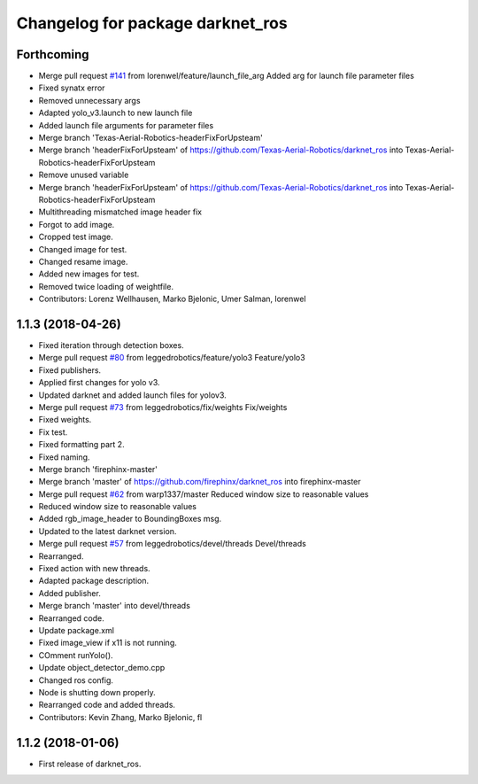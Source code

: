 ^^^^^^^^^^^^^^^^^^^^^^^^^^^^^^^^^
Changelog for package darknet_ros
^^^^^^^^^^^^^^^^^^^^^^^^^^^^^^^^^

Forthcoming
-----------
* Merge pull request `#141 <https://github.com/leggedrobotics/darknet_ros/issues/141>`_ from lorenwel/feature/launch_file_arg
  Added arg for launch file parameter files
* Fixed synatx error
* Removed unnecessary args
* Adapted yolo_v3.launch to new launch file
* Added launch file arguments for parameter files
* Merge branch 'Texas-Aerial-Robotics-headerFixForUpsteam'
* Merge branch 'headerFixForUpsteam' of https://github.com/Texas-Aerial-Robotics/darknet_ros into Texas-Aerial-Robotics-headerFixForUpsteam
* Remove unused variable
* Merge branch 'headerFixForUpsteam' of https://github.com/Texas-Aerial-Robotics/darknet_ros into Texas-Aerial-Robotics-headerFixForUpsteam
* Multithreading mismatched image header fix
* Forgot to add image.
* Cropped test image.
* Changed image for test.
* Changed resame image.
* Added new images for test.
* Removed twice loading of weightfile.
* Contributors: Lorenz Wellhausen, Marko Bjelonic, Umer Salman, lorenwel

1.1.3 (2018-04-26)
------------------
* Fixed iteration through detection boxes.
* Merge pull request `#80 <https://github.com/leggedrobotics/darknet_ros/issues/80>`_ from leggedrobotics/feature/yolo3
  Feature/yolo3
* Fixed publishers.
* Applied first changes for yolo v3.
* Updated darknet and added launch files for yolov3.
* Merge pull request `#73 <https://github.com/leggedrobotics/darknet_ros/issues/73>`_ from leggedrobotics/fix/weights
  Fix/weights
* Fixed weights.
* Fix test.
* Fixed formatting part 2.
* Fixed naming.
* Merge branch 'firephinx-master'
* Merge branch 'master' of https://github.com/firephinx/darknet_ros into firephinx-master
* Merge pull request `#62 <https://github.com/leggedrobotics/darknet_ros/issues/62>`_ from warp1337/master
  Reduced window size to reasonable values
* Reduced window size to reasonable values
* Added rgb_image_header to BoundingBoxes msg.
* Updated to the latest darknet version.
* Merge pull request `#57 <https://github.com/leggedrobotics/darknet_ros/issues/57>`_ from leggedrobotics/devel/threads
  Devel/threads
* Rearranged.
* Fixed action with new threads.
* Adapted package description.
* Added publisher.
* Merge branch 'master' into devel/threads
* Rearranged code.
* Update package.xml
* Fixed image_view if x11 is not running.
* COmment runYolo().
* Update object_detector_demo.cpp
* Changed ros config.
* Node is shutting down properly.
* Rearranged code and added threads.
* Contributors: Kevin Zhang, Marko Bjelonic, fl

1.1.2 (2018-01-06)
------------------
* First release of darknet_ros.
